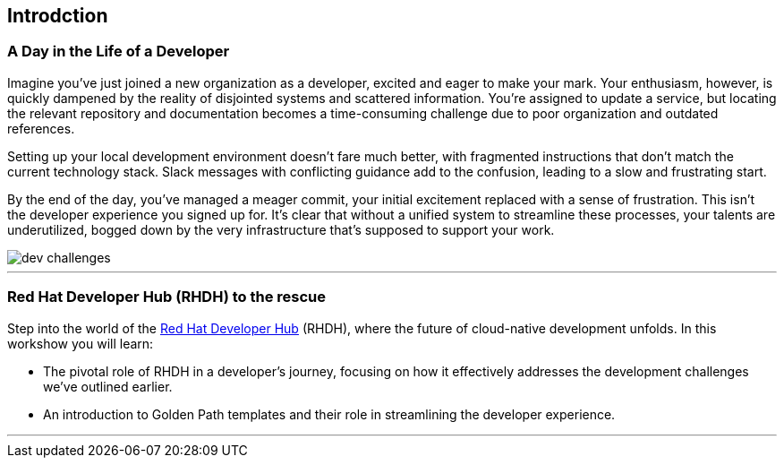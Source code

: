 == Introdction

=== A Day in the Life of a Developer

Imagine you've just joined a new organization as a developer, excited and eager to make your mark. Your enthusiasm, however, is quickly dampened by the reality of disjointed systems and scattered information. You're assigned to update a service, but locating the relevant repository and documentation becomes a time-consuming challenge due to poor organization and outdated references.

Setting up your local development environment doesn't fare much better, with fragmented instructions that don't match the current technology stack. Slack messages with conflicting guidance add to the confusion, leading to a slow and frustrating start.

By the end of the day, you've managed a meager commit, your initial excitement replaced with a sense of frustration. This isn't the developer experience you signed up for. It's clear that without a unified system to streamline these processes, your talents are underutilized, bogged down by the very infrastructure that's supposed to support your work.

image::dev_challenges.png[]

'''

=== Red Hat Developer Hub (RHDH) to the rescue

Step into the world of the link:https://developers.redhat.com/rhdh[Red Hat Developer Hub,window=_blank] (RHDH), where the future of cloud-native development unfolds. In this workshow you will learn:

* The pivotal role of RHDH in a developer's journey, focusing on how it effectively addresses the development challenges we've outlined earlier.
* An introduction to Golden Path templates and their role in streamlining the developer experience.

'''
